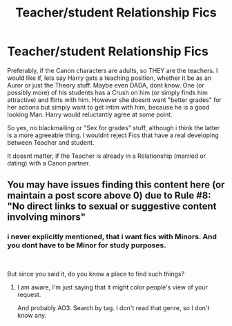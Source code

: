 #+TITLE: Teacher/student Relationship Fics

* Teacher/student Relationship Fics
:PROPERTIES:
:Author: Atomstern
:Score: 1
:DateUnix: 1560695185.0
:DateShort: 2019-Jun-16
:FlairText: Request
:END:
Preferably, if the Canon characters are adults, so THEY are the teachers. I would like if, lets say Harry gets a teaching position, whether it be as an Auror or just the Theory stuff. Maybe even DADA, dont know. One (or possibly more) of his students has a Crush on him (or simply finds him attractive) and flirts with him. However she doesnt want "better grades" for her actions but simply want to get intim with him, because he is a good looking Man. Harry would reluctantly agree at some point.

So yes, no blackmailing or "Sex for grades" stuff, although i think the latter is a more agreeable thing. I wouldnt reject Fics that have a real developing between Teacher and student.

It doesnt matter, if the Teacher is already in a Relationship (married or dating) with a Canon partner.


** You may have issues finding this content here (or maintain a post score above 0) due to Rule #8: "No direct links to sexual or suggestive content involving minors"
:PROPERTIES:
:Score: 1
:DateUnix: 1560810158.0
:DateShort: 2019-Jun-18
:END:

*** i never explicitly mentioned, that i want fics with Minors. And you dont have to be Minor for study purposes.

​

But since you said it, do you know a place to find such things?
:PROPERTIES:
:Author: Atomstern
:Score: 0
:DateUnix: 1560817750.0
:DateShort: 2019-Jun-18
:END:

**** I am aware, I'm just saying that it might color people's view of your request.

And probably AO3. Search by tag. I don't read that genre, so I don't know any.
:PROPERTIES:
:Score: 1
:DateUnix: 1560821559.0
:DateShort: 2019-Jun-18
:END:
